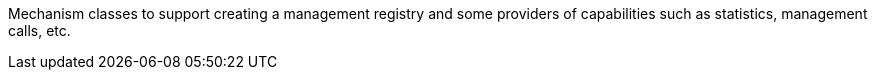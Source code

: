 Mechanism classes to support creating a management registry and some providers of capabilities such as statistics, management calls, etc.
